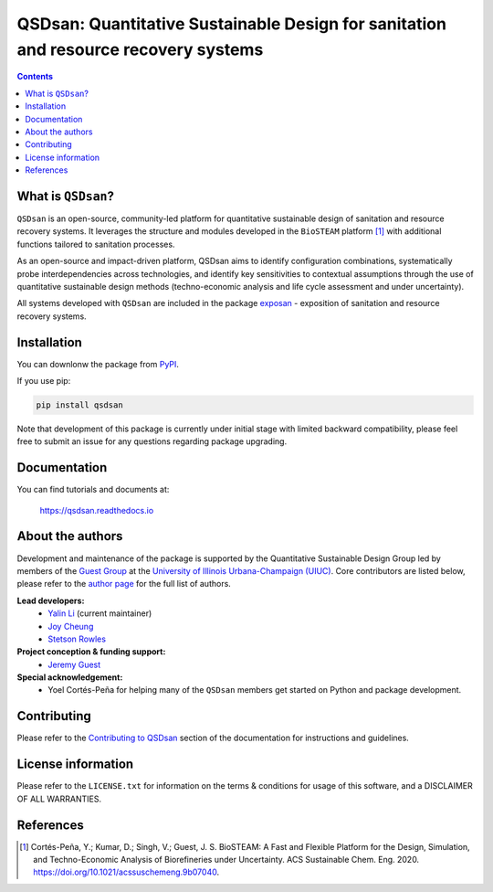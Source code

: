 ====================================================================================
QSDsan: Quantitative Sustainable Design for sanitation and resource recovery systems
====================================================================================

.. image:: https://img.shields.io/pypi/l/qsdsan?color=blue&logo=UIUC&style=flat
   :target: https://github.com/QSD-Group/QSDsan/blob/master/LICENSE.txt
.. image:: https://img.shields.io/pypi/pyversions/qsdsan?style=flat
   :target: https://pypi.python.org/pypi/qsdsan
.. image:: https://img.shields.io/pypi/v/qsdsan?style=flat&color=blue
   :target: https://pypi.org/project/qsdsan/
.. image:: https://readthedocs.org/projects/qsdsan/badge/?version=latest
   :target: https://qsdsan.readthedocs.io/en/latest/
.. image:: https://img.shields.io/appveyor/build/yalinli2/QSDsan/master?label=build-master&logo=appveyor
   :target: https://github.com/QSD-Group/QSDsan/tree/master
.. image:: https://img.shields.io/appveyor/build/yalinli2/QSDsan/beta?label=build-beta&logo=appveyor
   :target: https://github.com/QSD-Group/QSDsan/tree/beta
..
   .. image:: https://img.shields.io/travis/com/qsd-group/qsdsan?style=flat&label=Travis
      :target: https://github.com/QSD-Group/QSDsan
   .. image:: https://img.shields.io/appveyor/build/yalinli2/QSDsan/dev?label=build-dev&logo=appveyor
      :target: https://github.com/QSD-Group/QSDsan/tree/dev

.. contents::

What is ``QSDsan``?
-------------------
``QSDsan`` is an open-source, community-led platform for quantitative sustainable design of sanitation and resource recovery systems. It leverages the structure and modules developed in the ``BioSTEAM`` platform [1]_ with additional functions tailored to sanitation processes.

As an open-source and impact-driven platform, QSDsan aims to identify configuration combinations, systematically probe interdependencies across technologies, and identify key sensitivities to contextual assumptions through the use of quantitative sustainable design methods (techno-economic analysis and life cycle assessment and under uncertainty). 

All systems developed with ``QSDsan`` are included in the package `exposan <https://github.com/QSD-Group/EXPOsan>`_ - exposition of sanitation and resource recovery systems.


Installation
------------
You can downlonw the package from `PyPI <https://pypi.org/project/qsdsan/>`_.

If you use pip:

.. code:: bash

    pip install qsdsan

Note that development of this package is currently under initial stage with limited backward compatibility, please feel free to submit an issue for any questions regarding package upgrading.


Documentation
-------------
You can find tutorials and documents at:

   https://qsdsan.readthedocs.io


About the authors
-----------------
Development and maintenance of the package is supported by the Quantitative Sustainable Design Group led by members of the `Guest Group <http://engineeringforsustainability.com/>`_ at the `University of Illinois Urbana-Champaign (UIUC) <https://illinois.edu/>`_. Core contributors are listed below, please refer to the `author page <https://qsdsan.readthedocs.io/en/latest/AUTHORS.html>`_ for the full list of authors.

**Lead developers:**
   - `Yalin Li <zoe.yalin.li@gmail.com>`_ (current maintainer)
   - `Joy Cheung <joycheung1994@gmail.com>`_
   - `Stetson Rowles <lsr@illinois.edu>`_

**Project conception & funding support:**
   - `Jeremy Guest <jsguest@illinois.edu>`_

**Special acknowledgement:**
   - Yoel Cortés-Peña for helping many of the ``QSDsan`` members get started on Python and package development.


Contributing
------------
Please refer to the `Contributing to QSDsan <https://qsdsan.readthedocs.io/en/latest/CONTRIBUTING.html>`_ section of the documentation for instructions and guidelines.


License information
-------------------
Please refer to the ``LICENSE.txt`` for information on the terms & conditions for usage of this software, and a DISCLAIMER OF ALL WARRANTIES.


References
----------
.. [1] Cortés-Peña, Y.; Kumar, D.; Singh, V.; Guest, J. S. BioSTEAM: A Fast and Flexible Platform for the Design, Simulation, and Techno-Economic Analysis of Biorefineries under Uncertainty. ACS Sustainable Chem. Eng. 2020. https://doi.org/10.1021/acssuschemeng.9b07040.